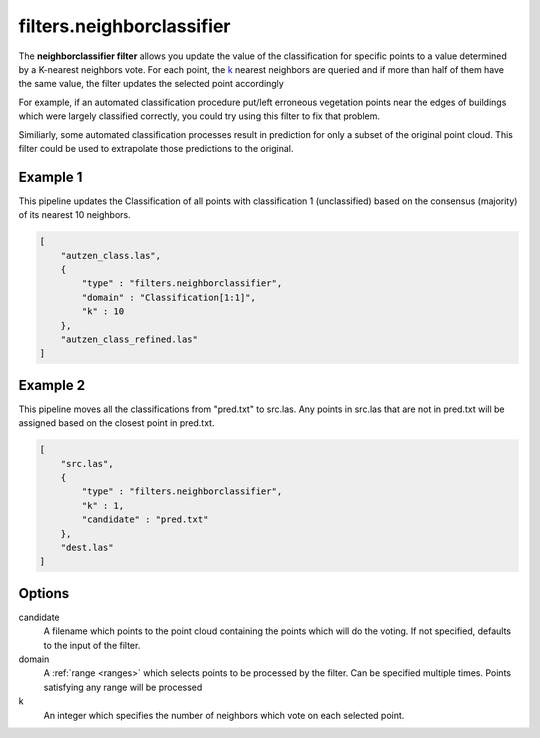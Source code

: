 .. _filters.neighborclassifier:

filters.neighborclassifier
==========================

The **neighborclassifier filter** allows you update the value of
the classification
for specific points to a value determined by a K-nearest neighbors vote.
For each point, the k_ nearest neighbors are queried and if more than half of
them have the same value, the filter updates the selected point accordingly

For example, if an automated classification procedure put/left erroneous
vegetation points near the edges of buildings which were largely classified
correctly, you could try using this filter to fix that problem.

Similiarly, some automated classification processes result in prediction for
only a subset of the original point cloud.  This filter could be used to
extrapolate those predictions to the original.

.. embed::

Example 1
---------

This pipeline updates the Classification of all points with classification
1 (unclassified) based on the consensus (majority) of its nearest 10 neighbors.

.. code-block:: json

  [
      "autzen_class.las",
      {
          "type" : "filters.neighborclassifier",
          "domain" : "Classification[1:1]",
          "k" : 10
      },
      "autzen_class_refined.las"
  ]

Example 2
---------

This pipeline moves all the classifications from "pred.txt"
to src.las.  Any points in src.las that are not in pred.txt will be
assigned based on the closest point in pred.txt.

.. code-block:: json

  [
      "src.las",
      {
          "type" : "filters.neighborclassifier",
          "k" : 1,
          "candidate" : "pred.txt"
      },
      "dest.las"
  ]

Options
-------

_`candidate`
  A filename which points to the point cloud containing the points which
  will do the voting.  If not specified, defaults to the input of the filter.

_`domain`
  A :ref:`range <ranges>` which selects points to be processed by the filter.
  Can be specified multiple times.  Points satisfying any range will be
  processed

_`k`
  An integer which specifies the number of neighbors which vote on each
  selected point.
